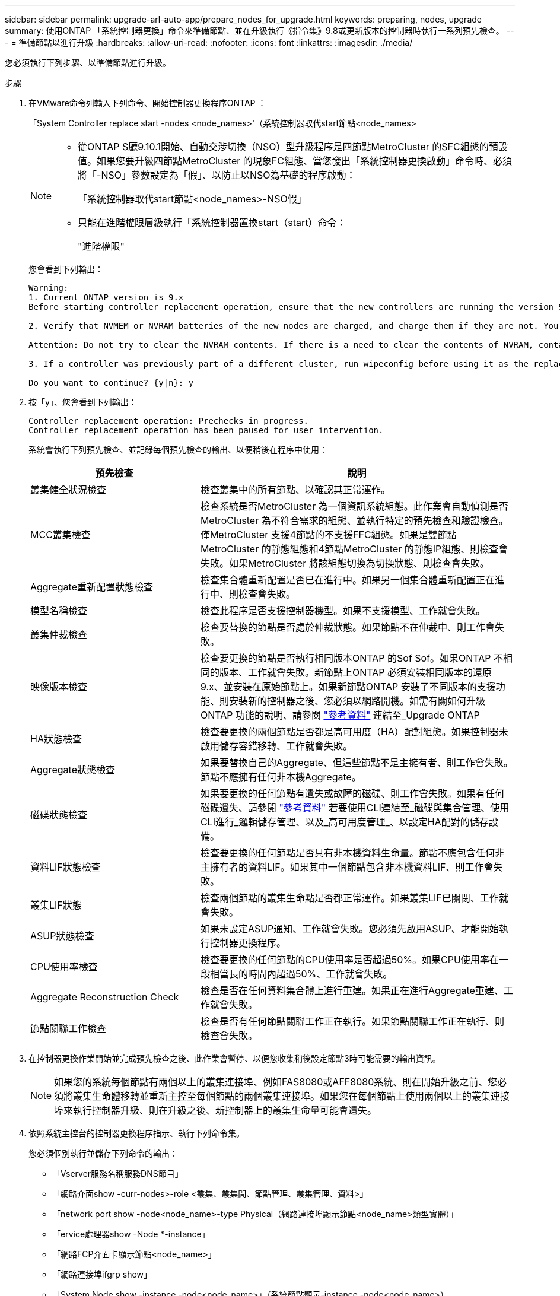 ---
sidebar: sidebar 
permalink: upgrade-arl-auto-app/prepare_nodes_for_upgrade.html 
keywords: preparing, nodes, upgrade 
summary: 使用ONTAP 「系統控制器更換」命令來準備節點、並在升級執行《指令集》9.8或更新版本的控制器時執行一系列預先檢查。 
---
= 準備節點以進行升級
:hardbreaks:
:allow-uri-read: 
:nofooter: 
:icons: font
:linkattrs: 
:imagesdir: ./media/


[role="lead"]
您必須執行下列步驟、以準備節點進行升級。

.步驟
. 在VMware命令列輸入下列命令、開始控制器更換程序ONTAP ：
+
「System Controller replace start -nodes <node_names>'（系統控制器取代start節點<node_names>

+
[NOTE]
====
** 從ONTAP S廳9.10.1開始、自動交涉切換（NSO）型升級程序是四節點MetroCluster 的SFC組態的預設值。如果您要升級四節點MetroCluster 的現象FC組態、當您發出「系統控制器更換啟動」命令時、必須將「-NSO」參數設定為「假」、以防止以NSO為基礎的程序啟動：
+
「系統控制器取代start節點<node_names>-NSO假」

** 只能在進階權限層級執行「系統控制器置換start（start）命令：
+
"進階權限"



====
+
您會看到下列輸出：

+
....
Warning:
1. Current ONTAP version is 9.x
Before starting controller replacement operation, ensure that the new controllers are running the version 9.x

2. Verify that NVMEM or NVRAM batteries of the new nodes are charged, and charge them if they are not. You need to physically check the new nodes to see if the NVMEM or NVRAM  batteries are charged. You can check the battery status either by connecting to a serial console or using SSH, logging into the Service Processor (SP) or Baseboard Management Controller (BMC) for your system, and use the system sensors to see if the battery has a sufficient charge.

Attention: Do not try to clear the NVRAM contents. If there is a need to clear the contents of NVRAM, contact NetApp technical support.

3. If a controller was previously part of a different cluster, run wipeconfig before using it as the replacement controller.

Do you want to continue? {y|n}: y
....
. 按「y」、您會看到下列輸出：
+
....
Controller replacement operation: Prechecks in progress.
Controller replacement operation has been paused for user intervention.
....
+
系統會執行下列預先檢查、並記錄每個預先檢查的輸出、以便稍後在程序中使用：

+
[cols="35,65"]
|===
| 預先檢查 | 說明 


| 叢集健全狀況檢查 | 檢查叢集中的所有節點、以確認其正常運作。 


| MCC叢集檢查 | 檢查系統是否MetroCluster 為一個資訊系統組態。此作業會自動偵測是否MetroCluster 為不符合需求的組態、並執行特定的預先檢查和驗證檢查。僅MetroCluster 支援4節點的不支援FFC組態。如果是雙節點MetroCluster 的靜態組態和4節點MetroCluster 的靜態IP組態、則檢查會失敗。如果MetroCluster 將該組態切換為切換狀態、則檢查會失敗。 


| Aggregate重新配置狀態檢查 | 檢查集合體重新配置是否已在進行中。如果另一個集合體重新配置正在進行中、則檢查會失敗。 


| 模型名稱檢查 | 檢查此程序是否支援控制器機型。如果不支援模型、工作就會失敗。 


| 叢集仲裁檢查 | 檢查要替換的節點是否處於仲裁狀態。如果節點不在仲裁中、則工作會失敗。 


| 映像版本檢查 | 檢查要更換的節點是否執行相同版本ONTAP 的Sof Sof。如果ONTAP 不相同的版本、工作就會失敗。新節點上ONTAP 必須安裝相同版本的還原9.x、並安裝在原始節點上。如果新節點ONTAP 安裝了不同版本的支援功能、則安裝新的控制器之後、您必須以網路開機。如需有關如何升級ONTAP 功能的說明、請參閱 link:other_references.html["參考資料"] 連結至_Upgrade ONTAP 


| HA狀態檢查 | 檢查要更換的兩個節點是否都是高可用度（HA）配對組態。如果控制器未啟用儲存容錯移轉、工作就會失敗。 


| Aggregate狀態檢查 | 如果要替換自己的Aggregate、但這些節點不是主擁有者、則工作會失敗。節點不應擁有任何非本機Aggregate。 


| 磁碟狀態檢查 | 如果要更換的任何節點有遺失或故障的磁碟、則工作會失敗。如果有任何磁碟遺失、請參閱 link:other_references.html["參考資料"] 若要使用CLI連結至_磁碟與集合管理、使用CLI進行_邏輯儲存管理、以及_高可用度管理_、以設定HA配對的儲存設備。 


| 資料LIF狀態檢查 | 檢查要更換的任何節點是否具有非本機資料生命量。節點不應包含任何非主擁有者的資料LIF。如果其中一個節點包含非本機資料LIF、則工作會失敗。 


| 叢集LIF狀態 | 檢查兩個節點的叢集生命點是否都正常運作。如果叢集LIF已關閉、工作就會失敗。 


| ASUP狀態檢查 | 如果未設定ASUP通知、工作就會失敗。您必須先啟用ASUP、才能開始執行控制器更換程序。 


| CPU使用率檢查 | 檢查要更換的任何節點的CPU使用率是否超過50%。如果CPU使用率在一段相當長的時間內超過50%、工作就會失敗。 


| Aggregate Reconstruction Check | 檢查是否在任何資料集合體上進行重建。如果正在進行Aggregate重建、工作就會失敗。 


| 節點關聯工作檢查 | 檢查是否有任何節點關聯工作正在執行。如果節點關聯工作正在執行、則檢查會失敗。 
|===
. 在控制器更換作業開始並完成預先檢查之後、此作業會暫停、以便您收集稍後設定節點3時可能需要的輸出資訊。
+

NOTE: 如果您的系統每個節點有兩個以上的叢集連接埠、例如FAS8080或AFF8080系統、則在開始升級之前、您必須將叢集生命體移轉並重新主控至每個節點的兩個叢集連接埠。如果您在每個節點上使用兩個以上的叢集連接埠來執行控制器升級、則在升級之後、新控制器上的叢集生命量可能會遺失。

. 依照系統主控台的控制器更換程序指示、執行下列命令集。
+
您必須個別執行並儲存下列命令的輸出：

+
** 「Vserver服務名稱服務DNS節目」
** 「網路介面show -curr-nodes>-role <叢集、叢集間、節點管理、叢集管理、資料>」
** 「network port show -node<node_name>-type Physical（網路連接埠顯示節點<node_name>類型實體）」
** 「ervice處理器show -Node *-instance」
** 「網路FCP介面卡顯示節點<node_name>」
** 「網路連接埠ifgrp show」
** 「System Node show -instance -node<node_name>」（系統節點顯示-instance -node<node_name>）
** 「run -node<node_name> sysconfig」
** 「torage Aggregate show -Node <node_name>」
** 「Volume show -node<node_name>」
** 「torage Array config show -switch<switch_name>」
** 「System license show -Owner<node_name>」（系統授權顯示擁有者<node_name>）
** 「torage加密磁碟顯示」
** 「安全金鑰管理程式內建show Backup」
** 「安全關鍵經理外部秀」
** 「安全金鑰管理程式外部顯示狀態」
** 「連線能力展示-詳細資料」





NOTE: 如果正在使用使用Onboard Key Manager（OKM）的NetApp Volume Encryption、請準備好金鑰管理程式通關密碼、以便在稍後的程序中完成金鑰管理程式重新同步。



== 如果ARL預先檢查失敗、請修正Aggregate所有權

如果Aggregate Status Check失敗、您必須將合作夥伴節點擁有的Aggregate傳回主擁有者節點、然後再次啟動預先檢查程序。

.步驟
. 將合作夥伴節點目前擁有的Aggregate傳回主擁有者節點：
+
「torage Aggregate regate or搬 移開始節點<來源節點>-目的地<目的地節點>- Aggregate清單*」

. 驗證node1和node2是否仍擁有當前擁有者（但不是主擁有者）的Aggregate：
+
「torage Aggregate show -nodes <node_name>-is主目錄假欄位擁有者名稱、主目錄名稱、狀態」

+
以下範例顯示當節點同時是Aggregate的目前擁有者和主擁有者時、命令的輸出：

+
[listing]
----
cluster::> storage aggregate show -nodes node1 -is-home true -fields owner-name,home-name,state
aggregate   home-name  owner-name  state
---------   ---------  ----------  ------
aggr1       node1      node1       online
aggr2       node1      node1       online
aggr3       node1      node1       online
aggr4       node1      node1       online

4 entries were displayed.
----




==== 完成後

您必須重新啟動控制器更換程序：

「System Controller replace start -nodes <node_names>'（系統控制器取代start節點<node_names>



== 授權

設定叢集時、安裝精靈會提示您輸入叢集基礎授權金鑰。不過、某些功能需要額外的授權、這些授權會以_套件_的形式發出、其中包含一或多項功能。叢集中的每個節點都必須擁有自己的金鑰、才能在叢集中使用每個功能。

如果您沒有新的授權金鑰、新的控制器就能使用叢集中目前已授權的功能。但是、在控制器上使用未獲授權的功能可能會使您不遵守授權合約、因此您應該在升級完成後、為新的控制器安裝新的授權金鑰或金鑰。

請參閱 link:other_references.html["參考資料"] 若要連結至_NetApp支援網站、您可以在其中取得ONTAP 適用於此功能的2字元新授權金鑰。金鑰可在「軟體授權」下的「我的支援」區段中找到。如果網站沒有您需要的授權金鑰、您可以聯絡NetApp銷售代表。

如需授權的詳細資訊、請參閱 link:other_references.html["參考資料"] 連結至_System Administration Reference。
